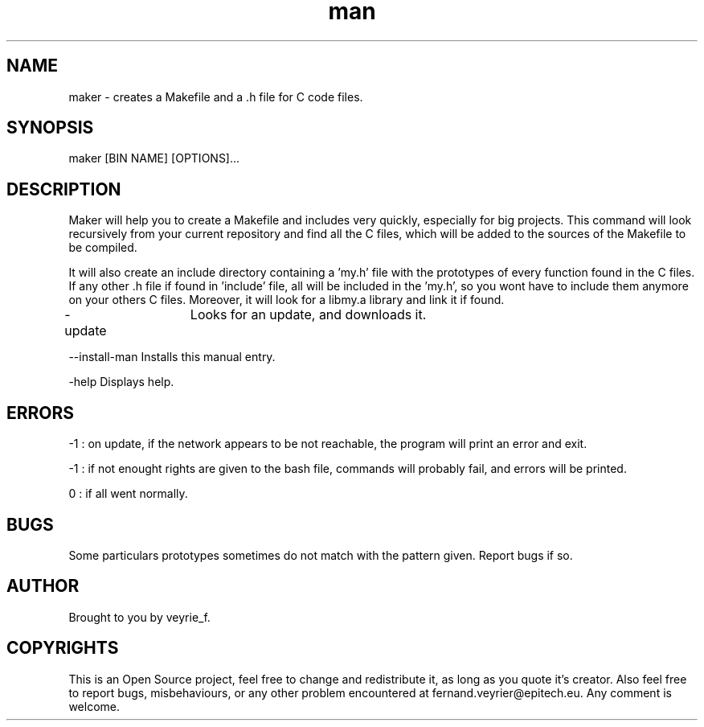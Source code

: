 .TH man 1 "05 Jan 2015" "1.1" "Maker Man Page"

.SH NAME
maker - creates a Makefile and a .h file for C code files.

.SH SYNOPSIS
maker [BIN NAME] [OPTIONS]...

.SH DESCRIPTION
Maker will help you to create a Makefile and includes very quickly, especially for big projects. This command will look recursively from your current repository and find all the C files, which will be added to the sources of the Makefile to be compiled.
.PP 
It will also create an include directory containing a 'my.h' file with the prototypes of every function found in the C files. If any other .h file if found in 'include' file, all will be included in the 'my.h', so you wont have to include them anymore on your others C files. Moreover, it will look for a libmy.a library and link it if found.
.PP
-update	        Looks for an update, and downloads it.
.PP
--install-man    Installs this manual entry.
.PP
-help            Displays help.

.SH ERRORS
-1 : on update, if the network appears to be not reachable, the program will print an error and exit.
.PP
-1 : if not enought rights are given to the bash file, commands will probably fail, and errors will be printed.
.PP
 0 : if all went normally. 

.SH BUGS
Some particulars prototypes sometimes do not match with the pattern given. Report bugs if so.

.SH AUTHOR
Brought to you by veyrie_f.

.SH COPYRIGHTS
This is an Open Source project, feel free to change and redistribute it, as long as you quote it's creator. Also feel free to report bugs, misbehaviours, or any other problem encountered at fernand.veyrier@epitech.eu. Any comment is welcome.
